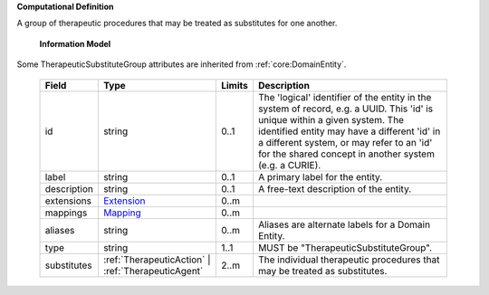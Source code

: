 **Computational Definition**

A group of therapeutic procedures that may be treated as substitutes for one another.

    **Information Model**

Some TherapeuticSubstituteGroup attributes are inherited from :ref:`core:DomainEntity`.

    .. list-table::
       :class: clean-wrap
       :header-rows: 1
       :align: left
       :widths: auto

       *  - Field
          - Type
          - Limits
          - Description
       *  - id
          - string
          - 0..1
          - The 'logical' identifier of the entity in the system of record, e.g. a UUID. This 'id' is  unique within a given system. The identified entity may have a different 'id' in a different  system, or may refer to an 'id' for the shared concept in another system (e.g. a CURIE).
       *  - label
          - string
          - 0..1
          - A primary label for the entity.
       *  - description
          - string
          - 0..1
          - A free-text description of the entity.
       *  - extensions
          - `Extension <core.json#/$defs/Extension>`_
          - 0..m
          -
       *  - mappings
          - `Mapping <core.json#/$defs/Mapping>`_
          - 0..m
          -
       *  - aliases
          - string
          - 0..m
          - Aliases are alternate labels for a Domain Entity.
       *  - type
          - string
          - 1..1
          - MUST be "TherapeuticSubstituteGroup".
       *  - substitutes
          - :ref:`TherapeuticAction` | :ref:`TherapeuticAgent`
          - 2..m
          - The individual therapeutic procedures that may be treated as substitutes.
